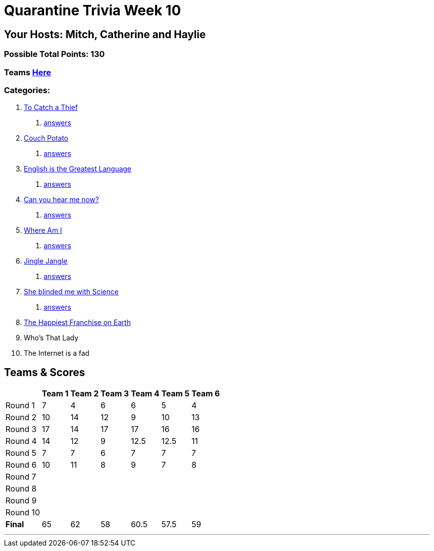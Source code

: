 = Quarantine Trivia Week 10
:basepath: July25/questions/round_

== Your Hosts: Mitch, Catherine and Haylie

=== Possible Total Points: 130

=== Teams link:./teams/july25teams.html[Here]

=== Categories:

// 9. link:{basepath}9/Whatsinaname.html[Who's That Lady]
// 10. link:{basepath}10/memes.html[The Internet is a fad]

1. link:{basepath}1/tocatchathief.html[To Catch a Thief]
    a. link:{basepath}1/tocatchathief_Answers.html[answers]
2. link:{basepath}2/CouchPotato.html[Couch Potato]
    a. link:{basepath}2/CouchPotato_Answers.html[answers]
3. link:{basepath}3/Englishisthegreatest.html[English is the Greatest Language]
    a. link:{basepath}3/Englishisthegreatest_Answers.html[answers]
4. link:{basepath}4/canyouhearmenow.html[Can you hear me now?]
    a. link:{basepath}4/canyouhearmenow_Answers.html[answers]
5. link:{basepath}5/Whereami.html[Where Am I]
    a. link:{basepath}5/Whereami_Answers.html[answers]
6. link:{basepath}6/jinglejangle.html[Jingle Jangle]
    a. link:{basepath}6/jinglejangle_Answers.html[answers]
7. link:{basepath}7/SCIENCE.html[She blinded me with Science]
    a. link:{basepath}7/SCIENCE_Answers.html[answers]
8. link:{basepath}8/disney.html[The Happiest Franchise on Earth]
9. Who's That Lady
10. The Internet is a fad

== Teams & Scores

[%autowidth,stripes=even,]
|===
| | Team 1 | Team 2 |Team 3 | Team 4 | Team 5 | Team 6

|Round 1
| 7
| 4
| 6
| 6
| 5
| 4

|Round 2   
| 10
| 14
| 12
| 9
| 10
| 13

| Round 3
| 17
| 14
| 17
| 17
| 16
| 16

|Round 4
| 14
| 12
| 9
| 12.5
| 12.5
| 11

|Round 5
| 7
| 7
| 6
| 7
| 7
| 7

|Round 6
| 10
| 11
| 8
| 9
| 7
| 8

|Round 7
|
|
|
|
|
|

|Round 8
|
|
|
|
|
|

|Round 9
|
|
|
|
|
|

|Round 10
|
|
|
|
|
|

|*Final*
| 65
| 62
| 58
| 60.5
| 57.5
| 59
|===

'''

